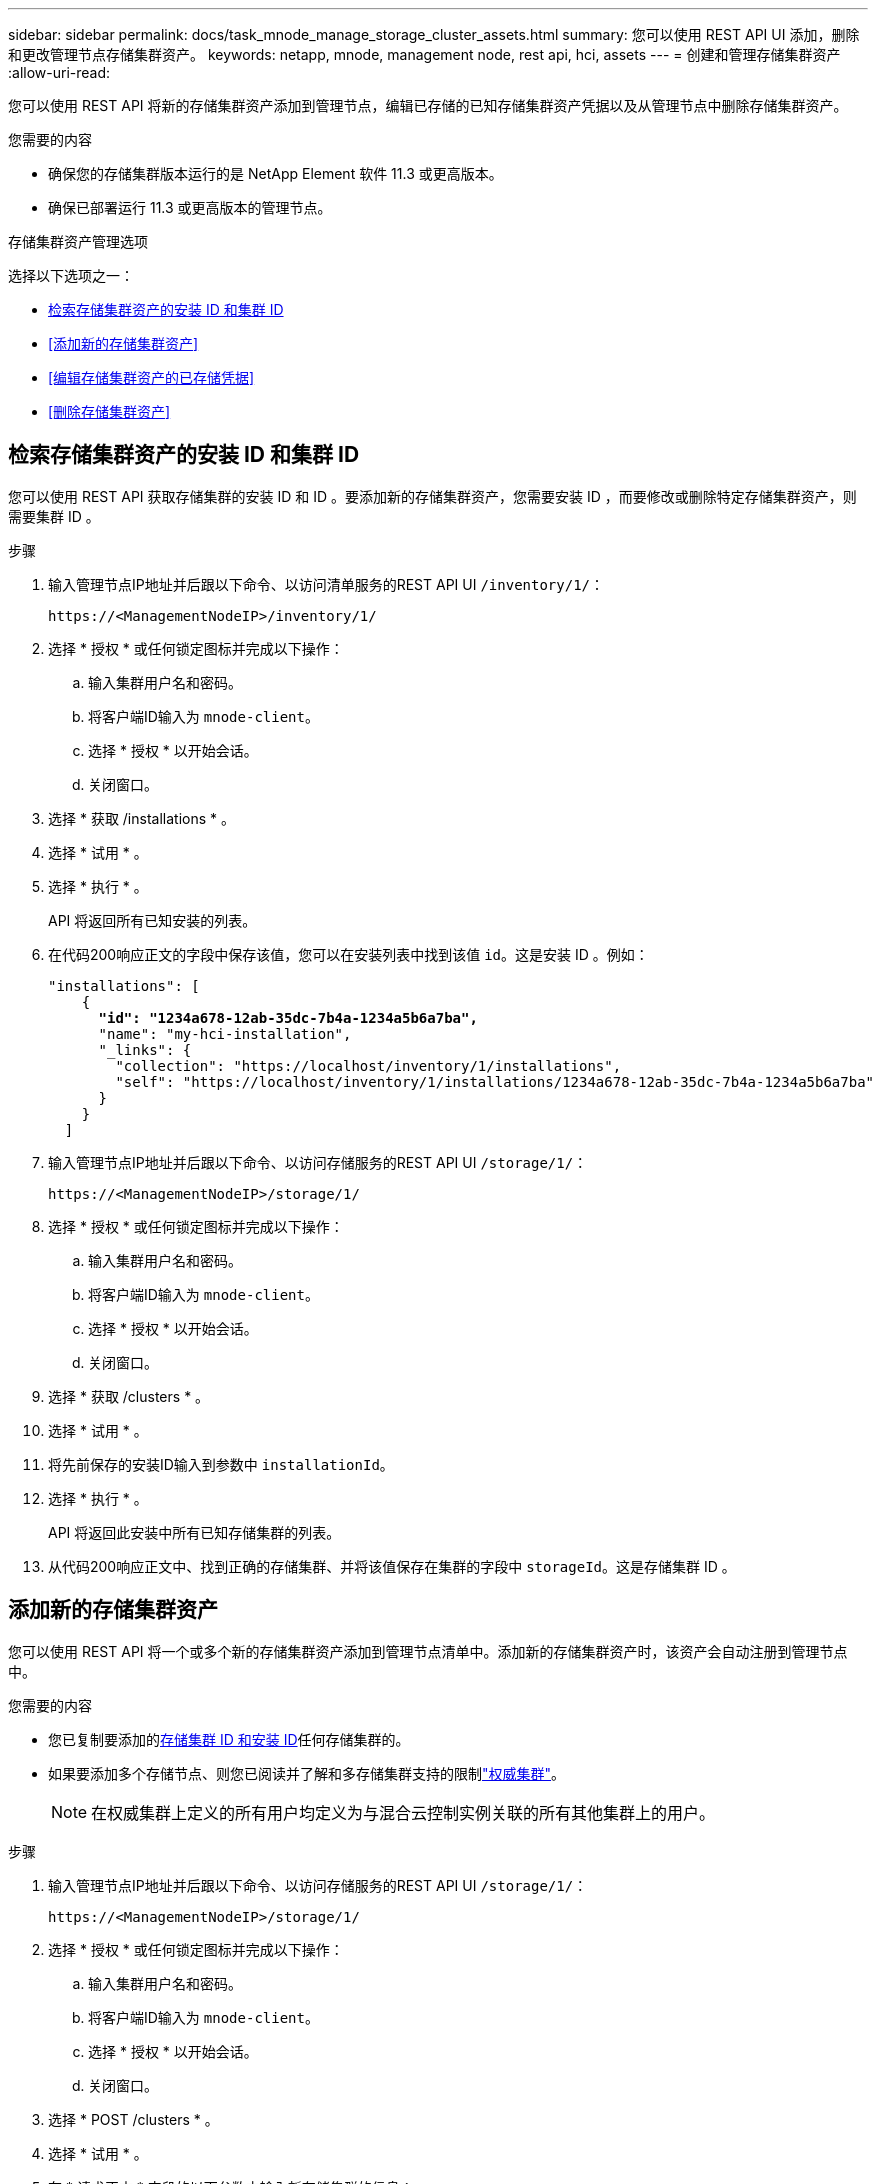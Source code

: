 ---
sidebar: sidebar 
permalink: docs/task_mnode_manage_storage_cluster_assets.html 
summary: 您可以使用 REST API UI 添加，删除和更改管理节点存储集群资产。 
keywords: netapp, mnode, management node, rest api, hci, assets 
---
= 创建和管理存储集群资产
:allow-uri-read: 


[role="lead"]
您可以使用 REST API 将新的存储集群资产添加到管理节点，编辑已存储的已知存储集群资产凭据以及从管理节点中删除存储集群资产。

.您需要的内容
* 确保您的存储集群版本运行的是 NetApp Element 软件 11.3 或更高版本。
* 确保已部署运行 11.3 或更高版本的管理节点。


.存储集群资产管理选项
选择以下选项之一：

* <<检索存储集群资产的安装 ID 和集群 ID>>
* <<添加新的存储集群资产>>
* <<编辑存储集群资产的已存储凭据>>
* <<删除存储集群资产>>




== 检索存储集群资产的安装 ID 和集群 ID

您可以使用 REST API 获取存储集群的安装 ID 和 ID 。要添加新的存储集群资产，您需要安装 ID ，而要修改或删除特定存储集群资产，则需要集群 ID 。

.步骤
. 输入管理节点IP地址并后跟以下命令、以访问清单服务的REST API UI `/inventory/1/`：
+
[listing]
----
https://<ManagementNodeIP>/inventory/1/
----
. 选择 * 授权 * 或任何锁定图标并完成以下操作：
+
.. 输入集群用户名和密码。
.. 将客户端ID输入为 `mnode-client`。
.. 选择 * 授权 * 以开始会话。
.. 关闭窗口。


. 选择 * 获取 /installations * 。
. 选择 * 试用 * 。
. 选择 * 执行 * 。
+
API 将返回所有已知安装的列表。

. 在代码200响应正文的字段中保存该值，您可以在安装列表中找到该值 `id`。这是安装 ID 。例如：
+
[listing, subs="+quotes"]
----
"installations": [
    {
      *"id": "1234a678-12ab-35dc-7b4a-1234a5b6a7ba",*
      "name": "my-hci-installation",
      "_links": {
        "collection": "https://localhost/inventory/1/installations",
        "self": "https://localhost/inventory/1/installations/1234a678-12ab-35dc-7b4a-1234a5b6a7ba"
      }
    }
  ]
----
. 输入管理节点IP地址并后跟以下命令、以访问存储服务的REST API UI `/storage/1/`：
+
[listing]
----
https://<ManagementNodeIP>/storage/1/
----
. 选择 * 授权 * 或任何锁定图标并完成以下操作：
+
.. 输入集群用户名和密码。
.. 将客户端ID输入为 `mnode-client`。
.. 选择 * 授权 * 以开始会话。
.. 关闭窗口。


. 选择 * 获取 /clusters * 。
. 选择 * 试用 * 。
. 将先前保存的安装ID输入到参数中 `installationId`。
. 选择 * 执行 * 。
+
API 将返回此安装中所有已知存储集群的列表。

. 从代码200响应正文中、找到正确的存储集群、并将该值保存在集群的字段中 `storageId`。这是存储集群 ID 。




== 添加新的存储集群资产

您可以使用 REST API 将一个或多个新的存储集群资产添加到管理节点清单中。添加新的存储集群资产时，该资产会自动注册到管理节点中。

.您需要的内容
* 您已复制要添加的<<检索存储集群资产的安装 ID 和集群 ID,存储集群 ID 和安装 ID>>任何存储集群的。
* 如果要添加多个存储节点、则您已阅读并了解和多存储集群支持的限制link:concept_hci_clusters.html#authoritative-storage-clusters["权威集群"]。
+

NOTE: 在权威集群上定义的所有用户均定义为与混合云控制实例关联的所有其他集群上的用户。



.步骤
. 输入管理节点IP地址并后跟以下命令、以访问存储服务的REST API UI `/storage/1/`：
+
[listing]
----
https://<ManagementNodeIP>/storage/1/
----
. 选择 * 授权 * 或任何锁定图标并完成以下操作：
+
.. 输入集群用户名和密码。
.. 将客户端ID输入为 `mnode-client`。
.. 选择 * 授权 * 以开始会话。
.. 关闭窗口。


. 选择 * POST /clusters * 。
. 选择 * 试用 * 。
. 在 * 请求正文 * 字段的以下参数中输入新存储集群的信息：
+
[listing]
----
{
  "installationId": "a1b2c34d-e56f-1a2b-c123-1ab2cd345d6e",
  "mvip": "10.0.0.1",
  "password": "admin",
  "userId": "admin"
}
----
+
|===
| 参数 | 键入 | 说明 


| `installationId` | string | 要添加新存储集群的安装。将先前保存的安装 ID 输入此参数。 


| `mvip` | string | 存储集群的 IPv4 管理虚拟 IP 地址（ MVIP ）。 


| `password` | string | 用于与存储集群通信的密码。 


| `userId` | string | 用于与存储集群通信的用户 ID （用户必须具有管理员权限）。 
|===
. 选择 * 执行 * 。
+
API 将返回一个对象，其中包含有关新添加的存储集群资产的信息，例如名称，版本和 IP 地址信息。





== 编辑存储集群资产的已存储凭据

您可以编辑管理节点用于登录到存储集群的已存储凭据。您选择的用户必须具有集群管理员访问权限。


NOTE: 请确保您已按照中的步骤进行操作、<<检索存储集群资产的安装 ID 和集群 ID>>然后再继续。

.步骤
. 输入管理节点IP地址并后跟以下命令、以访问存储服务的REST API UI `/storage/1/`：
+
[listing]
----
https://<ManagementNodeIP>/storage/1/
----
. 选择 * 授权 * 或任何锁定图标并完成以下操作：
+
.. 输入集群用户名和密码。
.. 将客户端ID输入为 `mnode-client`。
.. 选择 * 授权 * 以开始会话。
.. 关闭窗口。


. 选择*put /Clusters /｛storageId｝*。
. 选择 * 试用 * 。
. 将先前复制的存储集群ID粘贴到参数中 `storageId`。
. 在 * 请求正文 * 字段中更改以下一个或两个参数：
+
[listing]
----
{
  "password": "adminadmin",
  "userId": "admin"
}
----
+
|===
| 参数 | 键入 | 说明 


| `password` | string | 用于与存储集群通信的密码。 


| `userId` | string | 用于与存储集群通信的用户 ID （用户必须具有管理员权限）。 
|===
. 选择 * 执行 * 。




== 删除存储集群资产

如果存储集群不再使用，您可以删除该存储集群资产。删除存储集群资产后，该资产将自动从管理节点中取消注册。


NOTE: 请确保您已按照中的步骤进行操作、<<检索存储集群资产的安装 ID 和集群 ID>>然后再继续。

.步骤
. 输入管理节点IP地址并后跟以下命令、以访问存储服务的REST API UI `/storage/1/`：
+
[listing]
----
https://<ManagementNodeIP>/storage/1/
----
. 选择 * 授权 * 或任何锁定图标并完成以下操作：
+
.. 输入集群用户名和密码。
.. 将客户端ID输入为 `mnode-client`。
.. 选择 * 授权 * 以开始会话。
.. 关闭窗口。


. 选择 * 删除 /clusters / ｛ storageId ｝ * 。
. 选择 * 试用 * 。
. 在参数中输入先前复制的存储集群ID `storageId`。
. 选择 * 执行 * 。
+
成功后， API 将返回空响应。



[discrete]
== 了解更多信息

* link:concept_hci_clusters.html#authoritative-storage-clusters["权威集群"]
* https://docs.netapp.com/us-en/vcp/index.html["适用于 vCenter Server 的 NetApp Element 插件"^]
* https://www.netapp.com/hybrid-cloud/hci-documentation/["NetApp HCI 资源页面"^]


